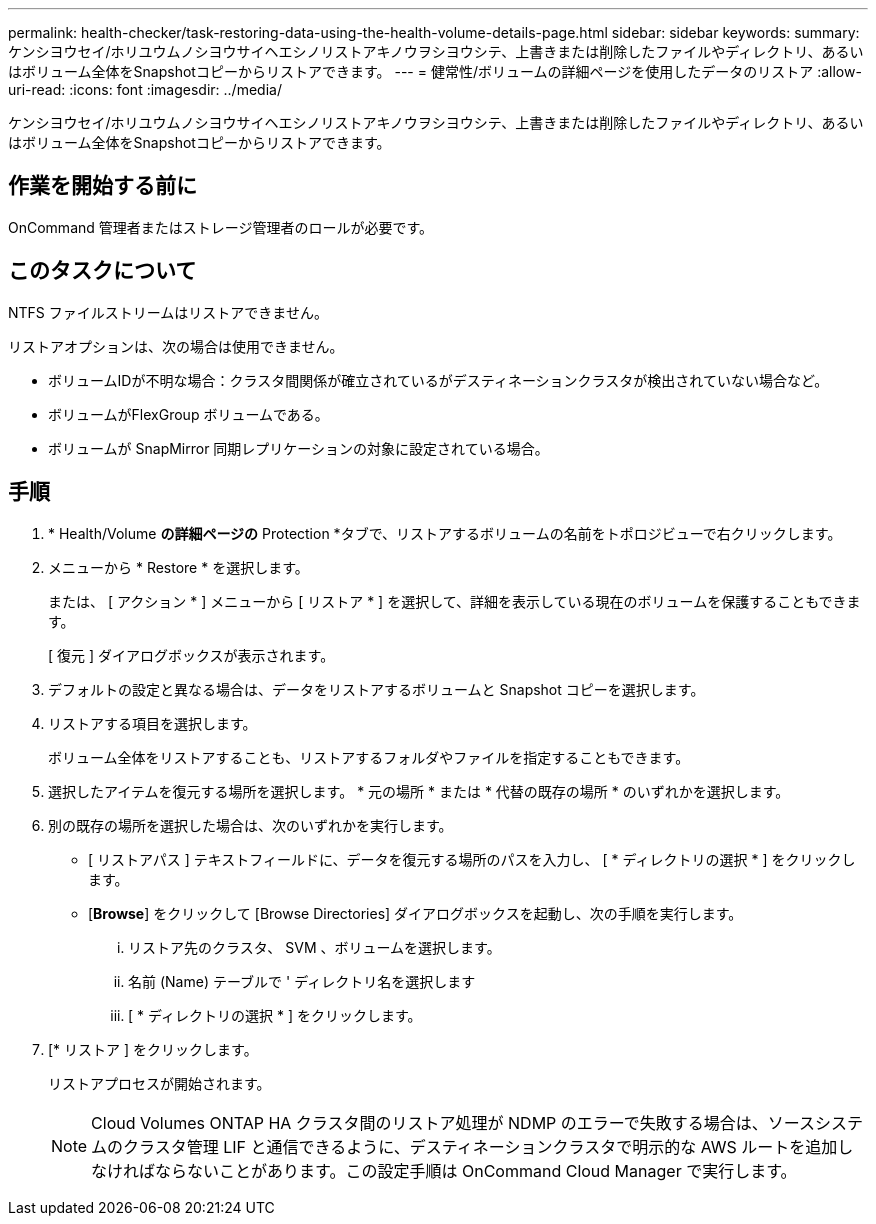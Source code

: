 ---
permalink: health-checker/task-restoring-data-using-the-health-volume-details-page.html 
sidebar: sidebar 
keywords:  
summary: ケンシヨウセイ/ホリユウムノシヨウサイヘエシノリストアキノウヲシヨウシテ、上書きまたは削除したファイルやディレクトリ、あるいはボリューム全体をSnapshotコピーからリストアできます。 
---
= 健常性/ボリュームの詳細ページを使用したデータのリストア
:allow-uri-read: 
:icons: font
:imagesdir: ../media/


[role="lead"]
ケンシヨウセイ/ホリユウムノシヨウサイヘエシノリストアキノウヲシヨウシテ、上書きまたは削除したファイルやディレクトリ、あるいはボリューム全体をSnapshotコピーからリストアできます。



== 作業を開始する前に

OnCommand 管理者またはストレージ管理者のロールが必要です。



== このタスクについて

NTFS ファイルストリームはリストアできません。

リストアオプションは、次の場合は使用できません。

* ボリュームIDが不明な場合：クラスタ間関係が確立されているがデスティネーションクラスタが検出されていない場合など。
* ボリュームがFlexGroup ボリュームである。
* ボリュームが SnapMirror 同期レプリケーションの対象に設定されている場合。




== 手順

. * Health/Volume *の詳細ページの* Protection *タブで、リストアするボリュームの名前をトポロジビューで右クリックします。
. メニューから * Restore * を選択します。
+
または、 [ アクション * ] メニューから [ リストア * ] を選択して、詳細を表示している現在のボリュームを保護することもできます。

+
[ 復元 ] ダイアログボックスが表示されます。

. デフォルトの設定と異なる場合は、データをリストアするボリュームと Snapshot コピーを選択します。
. リストアする項目を選択します。
+
ボリューム全体をリストアすることも、リストアするフォルダやファイルを指定することもできます。

. 選択したアイテムを復元する場所を選択します。 * 元の場所 * または * 代替の既存の場所 * のいずれかを選択します。
. 別の既存の場所を選択した場合は、次のいずれかを実行します。
+
** [ リストアパス ] テキストフィールドに、データを復元する場所のパスを入力し、 [ * ディレクトリの選択 * ] をクリックします。
** [*Browse*] をクリックして [Browse Directories] ダイアログボックスを起動し、次の手順を実行します。
+
... リストア先のクラスタ、 SVM 、ボリュームを選択します。
... 名前 (Name) テーブルで ' ディレクトリ名を選択します
... [ * ディレクトリの選択 * ] をクリックします。




. [* リストア ] をクリックします。
+
リストアプロセスが開始されます。

+
[NOTE]
====
Cloud Volumes ONTAP HA クラスタ間のリストア処理が NDMP のエラーで失敗する場合は、ソースシステムのクラスタ管理 LIF と通信できるように、デスティネーションクラスタで明示的な AWS ルートを追加しなければならないことがあります。この設定手順は OnCommand Cloud Manager で実行します。

====

